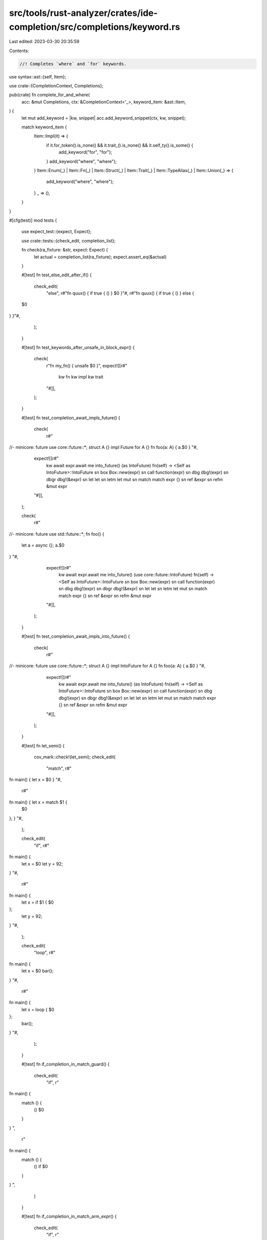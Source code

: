 src/tools/rust-analyzer/crates/ide-completion/src/completions/keyword.rs
========================================================================

Last edited: 2023-03-30 20:35:59

Contents:

.. code-block:: rs

    //! Completes `where` and `for` keywords.

use syntax::ast::{self, Item};

use crate::{CompletionContext, Completions};

pub(crate) fn complete_for_and_where(
    acc: &mut Completions,
    ctx: &CompletionContext<'_>,
    keyword_item: &ast::Item,
) {
    let mut add_keyword = |kw, snippet| acc.add_keyword_snippet(ctx, kw, snippet);

    match keyword_item {
        Item::Impl(it) => {
            if it.for_token().is_none() && it.trait_().is_none() && it.self_ty().is_some() {
                add_keyword("for", "for");
            }
            add_keyword("where", "where");
        }
        Item::Enum(_)
        | Item::Fn(_)
        | Item::Struct(_)
        | Item::Trait(_)
        | Item::TypeAlias(_)
        | Item::Union(_) => {
            add_keyword("where", "where");
        }
        _ => (),
    }
}

#[cfg(test)]
mod tests {
    use expect_test::{expect, Expect};

    use crate::tests::{check_edit, completion_list};

    fn check(ra_fixture: &str, expect: Expect) {
        let actual = completion_list(ra_fixture);
        expect.assert_eq(&actual)
    }

    #[test]
    fn test_else_edit_after_if() {
        check_edit(
            "else",
            r#"fn quux() { if true { () } $0 }"#,
            r#"fn quux() { if true { () } else {
    $0
} }"#,
        );
    }

    #[test]
    fn test_keywords_after_unsafe_in_block_expr() {
        check(
            r"fn my_fn() { unsafe $0 }",
            expect![[r#"
                kw fn
                kw impl
                kw trait
            "#]],
        );
    }

    #[test]
    fn test_completion_await_impls_future() {
        check(
            r#"
//- minicore: future
use core::future::*;
struct A {}
impl Future for A {}
fn foo(a: A) { a.$0 }
"#,
            expect![[r#"
                kw await                  expr.await
                me into_future() (as IntoFuture) fn(self) -> <Self as IntoFuture>::IntoFuture
                sn box                    Box::new(expr)
                sn call                   function(expr)
                sn dbg                    dbg!(expr)
                sn dbgr                   dbg!(&expr)
                sn let                    let
                sn letm                   let mut
                sn match                  match expr {}
                sn ref                    &expr
                sn refm                   &mut expr
            "#]],
        );

        check(
            r#"
//- minicore: future
use std::future::*;
fn foo() {
    let a = async {};
    a.$0
}
"#,
            expect![[r#"
                kw await                  expr.await
                me into_future() (use core::future::IntoFuture) fn(self) -> <Self as IntoFuture>::IntoFuture
                sn box                    Box::new(expr)
                sn call                   function(expr)
                sn dbg                    dbg!(expr)
                sn dbgr                   dbg!(&expr)
                sn let                    let
                sn letm                   let mut
                sn match                  match expr {}
                sn ref                    &expr
                sn refm                   &mut expr
            "#]],
        );
    }

    #[test]
    fn test_completion_await_impls_into_future() {
        check(
            r#"
//- minicore: future
use core::future::*;
struct A {}
impl IntoFuture for A {}
fn foo(a: A) { a.$0 }
"#,
            expect![[r#"
                kw await                  expr.await
                me into_future() (as IntoFuture) fn(self) -> <Self as IntoFuture>::IntoFuture
                sn box                    Box::new(expr)
                sn call                   function(expr)
                sn dbg                    dbg!(expr)
                sn dbgr                   dbg!(&expr)
                sn let                    let
                sn letm                   let mut
                sn match                  match expr {}
                sn ref                    &expr
                sn refm                   &mut expr
            "#]],
        );
    }

    #[test]
    fn let_semi() {
        cov_mark::check!(let_semi);
        check_edit(
            "match",
            r#"
fn main() { let x = $0 }
"#,
            r#"
fn main() { let x = match $1 {
    $0
}; }
"#,
        );

        check_edit(
            "if",
            r#"
fn main() {
    let x = $0
    let y = 92;
}
"#,
            r#"
fn main() {
    let x = if $1 {
    $0
};
    let y = 92;
}
"#,
        );

        check_edit(
            "loop",
            r#"
fn main() {
    let x = $0
    bar();
}
"#,
            r#"
fn main() {
    let x = loop {
    $0
};
    bar();
}
"#,
        );
    }

    #[test]
    fn if_completion_in_match_guard() {
        check_edit(
            "if",
            r"
fn main() {
    match () {
        () $0
    }
}
",
            r"
fn main() {
    match () {
        () if $0
    }
}
",
        )
    }

    #[test]
    fn if_completion_in_match_arm_expr() {
        check_edit(
            "if",
            r"
fn main() {
    match () {
        () => $0
    }
}
",
            r"
fn main() {
    match () {
        () => if $1 {
    $0
}
    }
}
",
        )
    }

    #[test]
    fn if_completion_in_match_arm_expr_block() {
        check_edit(
            "if",
            r"
fn main() {
    match () {
        () => {
            $0
        }
    }
}
",
            r"
fn main() {
    match () {
        () => {
            if $1 {
    $0
}
        }
    }
}
",
        )
    }
}


